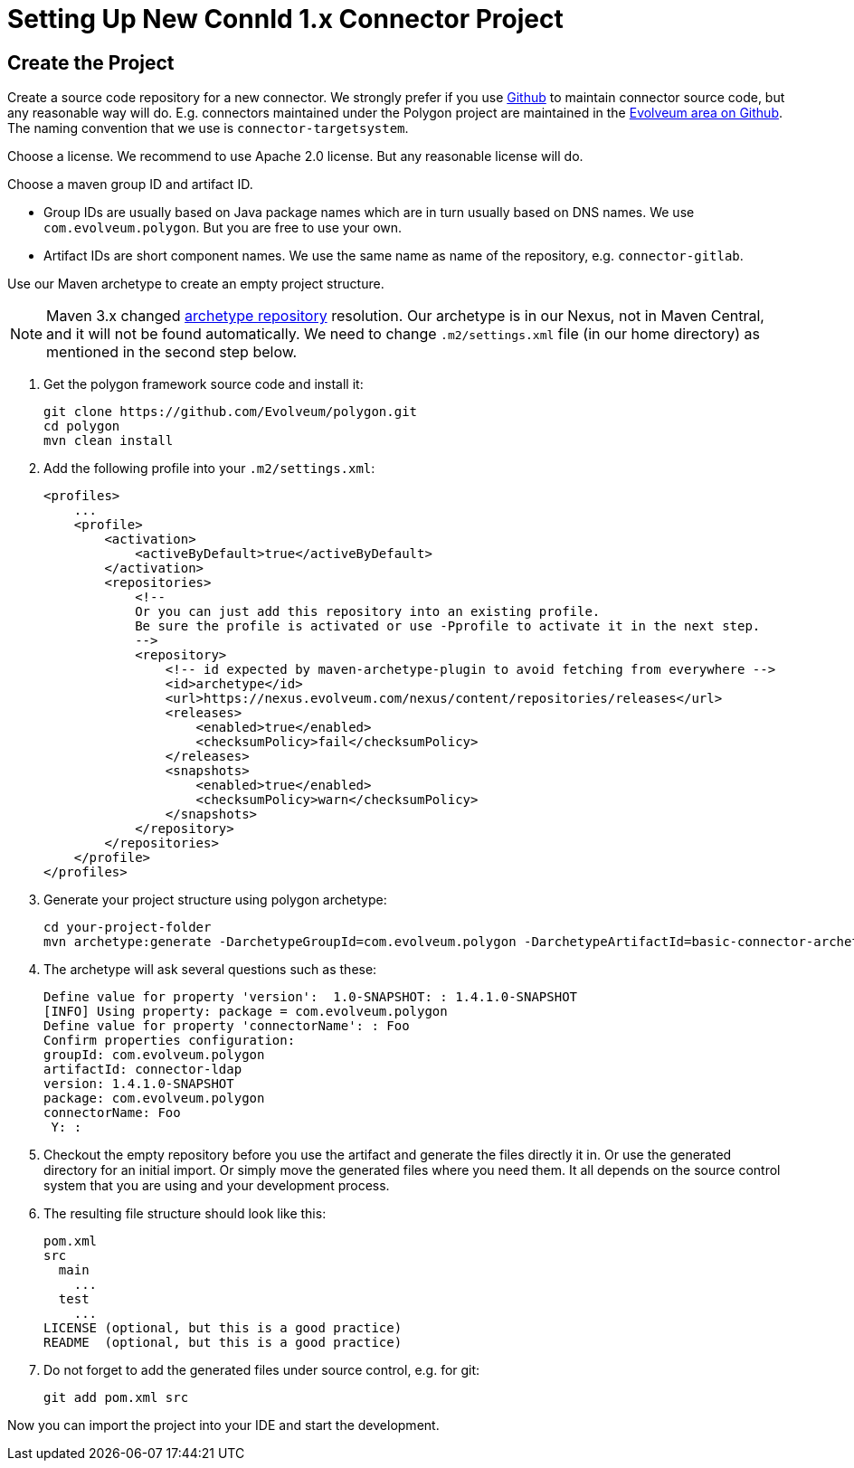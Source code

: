 = Setting Up New ConnId 1.x Connector Project
:page-wiki-name: Setting Up New Connector Project
:page-upkeep-status: yellow

== Create the Project

Create a source code repository for a new connector.
We strongly prefer if you use link:http://github.com/[Github] to maintain connector source code, but any reasonable way will do.
E.g. connectors maintained under the Polygon project are maintained in the link:https://github.com/Evolveum[Evolveum area on Github].
The naming convention that we use is `connector-targetsystem`.

Choose a license.
We recommend to use Apache 2.0 license.
But any reasonable license will do.

Choose a maven group ID and artifact ID.

* Group IDs are usually based on Java package names which are in turn usually based on DNS names.
We use `com.evolveum.polygon`.
But you are free to use your own.

* Artifact IDs are short component names.
We use the same name as name of the repository, e.g. `connector-gitlab`.

Use our Maven archetype to create an empty project structure.

[NOTE]
====
Maven 3.x changed https://maven.apache.org/archetype/maven-archetype-plugin/archetype-repository.html[archetype repository] resolution.
Our archetype is in our Nexus, not in Maven Central, and it will not be found automatically.
We need to change `.m2/settings.xml` file (in our home directory) as mentioned in the second step below.
====

1. Get the polygon framework source code and install it:
+
[source,bash]
----
git clone https://github.com/Evolveum/polygon.git
cd polygon
mvn clean install
----

2. Add the following profile into your `.m2/settings.xml`:
+
----
<profiles>
    ...
    <profile>
        <activation>
            <activeByDefault>true</activeByDefault>
        </activation>
        <repositories>
            <!--
            Or you can just add this repository into an existing profile.
            Be sure the profile is activated or use -Pprofile to activate it in the next step.
            -->
            <repository>
                <!-- id expected by maven-archetype-plugin to avoid fetching from everywhere -->
                <id>archetype</id>
                <url>https://nexus.evolveum.com/nexus/content/repositories/releases</url>
                <releases>
                    <enabled>true</enabled>
                    <checksumPolicy>fail</checksumPolicy>
                </releases>
                <snapshots>
                    <enabled>true</enabled>
                    <checksumPolicy>warn</checksumPolicy>
                </snapshots>
            </repository>
        </repositories>
    </profile>
</profiles>
----

3. Generate your project structure using polygon archetype:
+
[source,bash]
----
cd your-project-folder
mvn archetype:generate -DarchetypeGroupId=com.evolveum.polygon -DarchetypeArtifactId=basic-connector-archetype -DarchetypeVersion=1.4.0.49 -DgroupId=your.group.id -DartifactId=your-artifact-id
----

4. The archetype will ask several questions such as these:
+
[source]
----
Define value for property 'version':  1.0-SNAPSHOT: : 1.4.1.0-SNAPSHOT
[INFO] Using property: package = com.evolveum.polygon
Define value for property 'connectorName': : Foo
Confirm properties configuration:
groupId: com.evolveum.polygon
artifactId: connector-ldap
version: 1.4.1.0-SNAPSHOT
package: com.evolveum.polygon
connectorName: Foo
 Y: :
----

5. Checkout the empty repository before you use the artifact and generate the files directly it in.
Or use the generated directory for an initial import.
Or simply move the generated files where you need them.
It all depends on the source control system that you are using and your development process.

6. The resulting file structure should look like this:
+
[source]
----
pom.xml
src
  main
    ...
  test
    ...
LICENSE (optional, but this is a good practice)
README  (optional, but this is a good practice)
----

7. Do not forget to add the generated files under source control, e.g. for git:
+
[source]
----
git add pom.xml src
----

Now you can import the project into your IDE and start the development.

